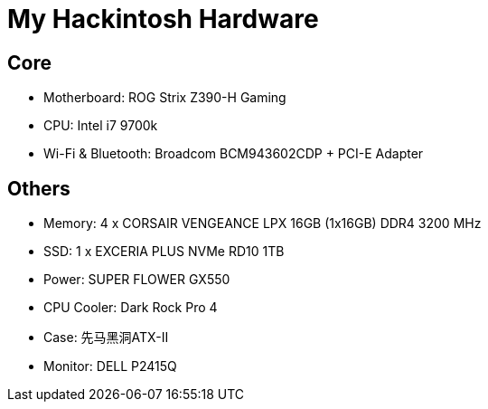 = My Hackintosh Hardware

== Core
- Motherboard: ROG Strix Z390-H Gaming
- CPU: Intel i7 9700k
- Wi-Fi & Bluetooth: Broadcom BCM943602CDP + PCI-E Adapter

== Others
- Memory: 4 x CORSAIR VENGEANCE LPX 16GB (1x16GB) DDR4 3200 MHz
- SSD: 1 x EXCERIA PLUS NVMe RD10 1TB
- Power: SUPER FLOWER GX550
- CPU Cooler: Dark Rock Pro 4
- Case: 先马黑洞ATX-II
- Monitor: DELL P2415Q
